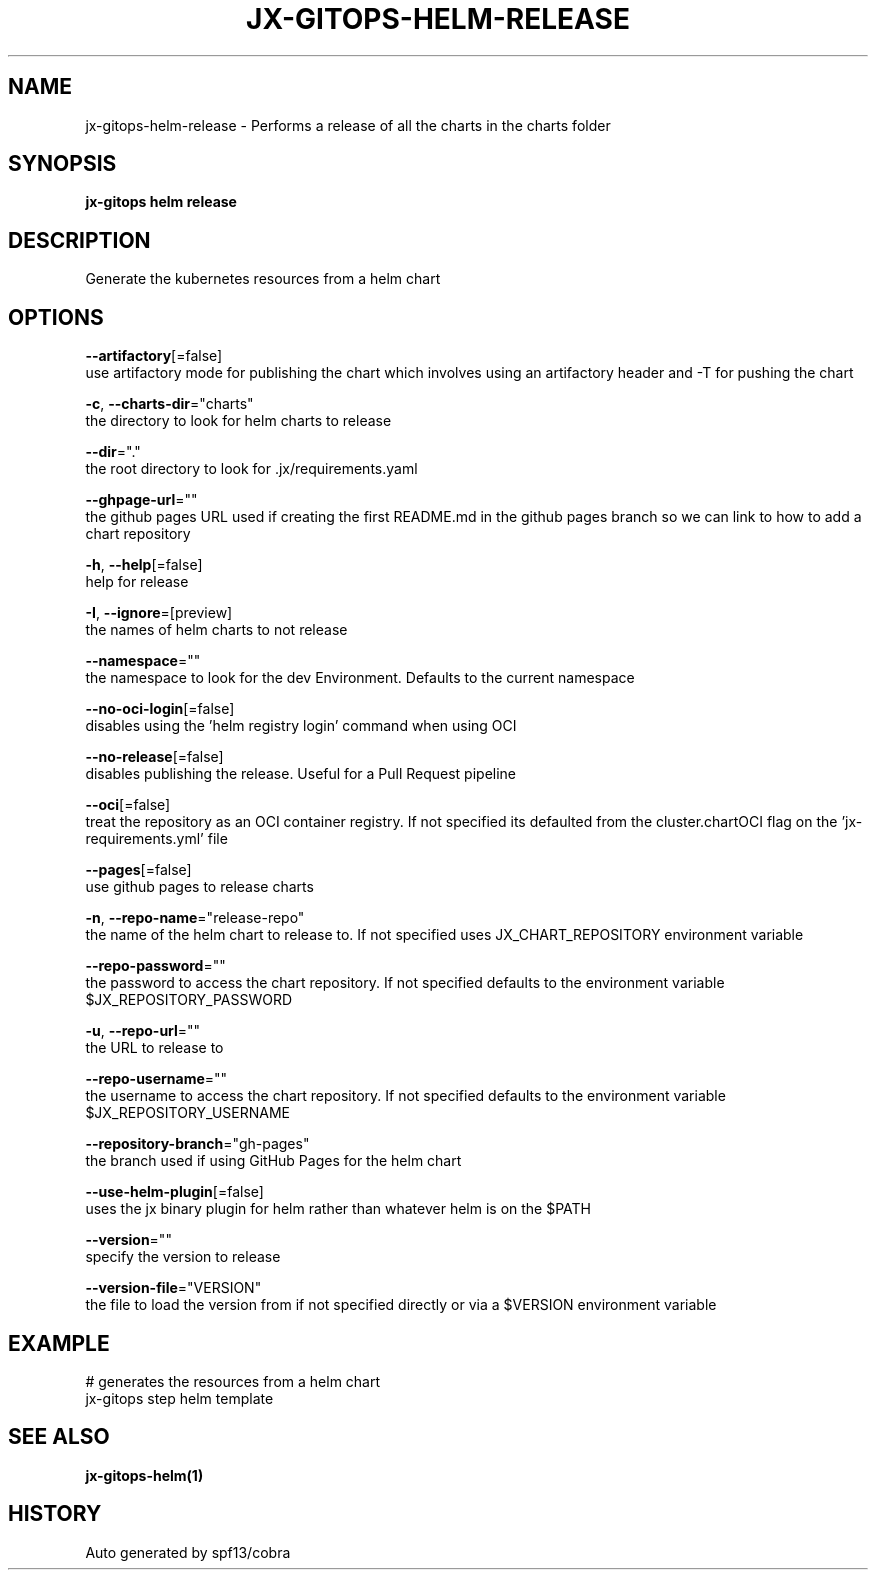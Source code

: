 .TH "JX-GITOPS\-HELM\-RELEASE" "1" "" "Auto generated by spf13/cobra" "" 
.nh
.ad l


.SH NAME
.PP
jx\-gitops\-helm\-release \- Performs a release of all the charts in the charts folder


.SH SYNOPSIS
.PP
\fBjx\-gitops helm release\fP


.SH DESCRIPTION
.PP
Generate the kubernetes resources from a helm chart


.SH OPTIONS
.PP
\fB\-\-artifactory\fP[=false]
    use artifactory mode for publishing the chart which involves using an artifactory header and \-T for pushing the chart

.PP
\fB\-c\fP, \fB\-\-charts\-dir\fP="charts"
    the directory to look for helm charts to release

.PP
\fB\-\-dir\fP="."
    the root directory to look for .jx/requirements.yaml

.PP
\fB\-\-ghpage\-url\fP=""
    the github pages URL used if creating the first README.md in the github pages branch so we can link to how to add a chart repository

.PP
\fB\-h\fP, \fB\-\-help\fP[=false]
    help for release

.PP
\fB\-I\fP, \fB\-\-ignore\fP=[preview]
    the names of helm charts to not release

.PP
\fB\-\-namespace\fP=""
    the namespace to look for the dev Environment. Defaults to the current namespace

.PP
\fB\-\-no\-oci\-login\fP[=false]
    disables using the 'helm registry login' command when using OCI

.PP
\fB\-\-no\-release\fP[=false]
    disables publishing the release. Useful for a Pull Request pipeline

.PP
\fB\-\-oci\fP[=false]
    treat the repository as an OCI container registry. If not specified its defaulted from the cluster.chartOCI flag on the 'jx\-requirements.yml' file

.PP
\fB\-\-pages\fP[=false]
    use github pages to release charts

.PP
\fB\-n\fP, \fB\-\-repo\-name\fP="release\-repo"
    the name of the helm chart to release to. If not specified uses JX\_CHART\_REPOSITORY environment variable

.PP
\fB\-\-repo\-password\fP=""
    the password to access the chart repository. If not specified defaults to the environment variable $JX\_REPOSITORY\_PASSWORD

.PP
\fB\-u\fP, \fB\-\-repo\-url\fP=""
    the URL to release to

.PP
\fB\-\-repo\-username\fP=""
    the username to access the chart repository. If not specified defaults to the environment variable $JX\_REPOSITORY\_USERNAME

.PP
\fB\-\-repository\-branch\fP="gh\-pages"
    the branch used if using GitHub Pages for the helm chart

.PP
\fB\-\-use\-helm\-plugin\fP[=false]
    uses the jx binary plugin for helm rather than whatever helm is on the $PATH

.PP
\fB\-\-version\fP=""
    specify the version to release

.PP
\fB\-\-version\-file\fP="VERSION"
    the file to load the version from if not specified directly or via a $VERSION environment variable


.SH EXAMPLE
.PP
# generates the resources from a helm chart
  jx\-gitops step helm template


.SH SEE ALSO
.PP
\fBjx\-gitops\-helm(1)\fP


.SH HISTORY
.PP
Auto generated by spf13/cobra
